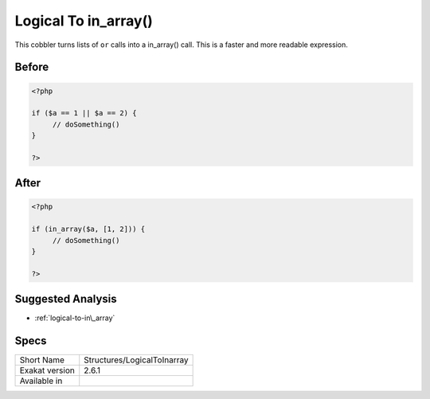 .. _structures-logicaltoinarray:

.. meta::
	:description:
		Logical To in_array(): This cobbler turns lists of ``or`` calls into a in_array() call.
	:twitter:card: summary_large_image
	:twitter:site: @exakat
	:twitter:title: Logical To in_array()
	:twitter:description: Logical To in_array(): This cobbler turns lists of ``or`` calls into a in_array() call
	:twitter:creator: @exakat
	:twitter:image:src: https://www.exakat.io/wp-content/uploads/2020/06/logo-exakat.png
	:og:image: https://www.exakat.io/wp-content/uploads/2020/06/logo-exakat.png
	:og:title: Logical To in_array()
	:og:type: article
	:og:description: This cobbler turns lists of ``or`` calls into a in_array() call
	:og:url: https://exakat.readthedocs.io/en/latest/Reference/Cobblers/Structures/LogicalToInarray.html
	:og:locale: en

.. _logical-to-in\_array():

Logical To in_array()
+++++++++++++++++++++
This cobbler turns lists of ``or`` calls into a in_array() call. This is a faster and more readable expression.

.. _logical-to-in\_array()-before:

Before
______
.. code-block:: php

   <?php
   
   if ($a == 1 || $a == 2) {
   	// doSomething()
   }
   
   ?>

.. _logical-to-in\_array()-after:

After
_____
.. code-block:: php

   <?php
   
   if (in_array($a, [1, 2])) {
   	// doSomething()
   }
   
   ?>

.. _logical-to-in\_array()-suggested-analysis:

Suggested Analysis
__________________

* :ref:`logical-to-in\_array`



.. _logical-to-in\_array()-specs:

Specs
_____

+----------------+-----------------------------+
| Short Name     | Structures/LogicalToInarray |
+----------------+-----------------------------+
| Exakat version | 2.6.1                       |
+----------------+-----------------------------+
| Available in   |                             |
+----------------+-----------------------------+


